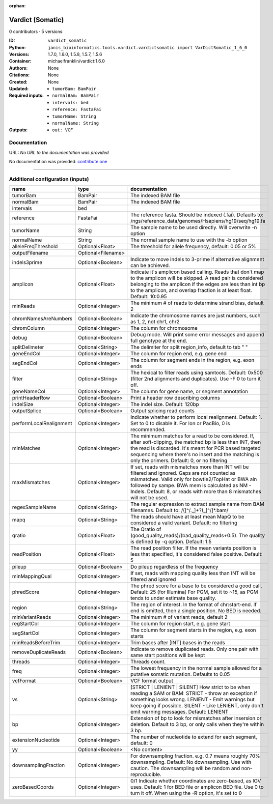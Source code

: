 :orphan:

Vardict (Somatic)
===================================

0 contributors · 5 versions

:ID: ``vardict_somatic``
:Python: ``janis_bioinformatics.tools.vardict.vardictsomatic import VarDictSomatic_1_6_0``
:Versions: 1.7.0, 1.6.0, 1.5.8, 1.5.7, 1.5.6
:Container: michaelfranklin/vardict:1.6.0
:Authors: 
:Citations: None
:Created: None
:Updated: None
:Required inputs:
   - ``tumorBam: BamPair``

   - ``normalBam: BamPair``

   - ``intervals: bed``

   - ``reference: FastaFai``

   - ``tumorName: String``

   - ``normalName: String``
:Outputs: 
   - ``out: VCF``

Documentation
-------------

URL: *No URL to the documentation was provided*

No documentation was provided: `contribute one <https://github.com/PMCC-BioinformaticsCore/janis-bioinformatics>`_

------

Additional configuration (inputs)
---------------------------------

=======================  ==================  ==================================================================================================================================================================================================================================================================================
name                     type                documentation
=======================  ==================  ==================================================================================================================================================================================================================================================================================
tumorBam                 BamPair             The indexed BAM file
normalBam                BamPair             The indexed BAM file
intervals                bed
reference                FastaFai            The reference fasta. Should be indexed (.fai). Defaults to: /ngs/reference_data/genomes/Hsapiens/hg19/seq/hg19.fa
tumorName                String              The sample name to be used directly.  Will overwrite -n option
normalName               String              The normal sample name to use with the -b option
alleleFreqThreshold      Optional<Float>     The threshold for allele frequency, default: 0.05 or 5%
outputFilename           Optional<Filename>
indels3prime             Optional<Boolean>   Indicate to move indels to 3-prime if alternative alignment can be achieved.
amplicon                 Optional<Float>     Indicate it's amplicon based calling.  Reads that don't map to the amplicon will be skipped.  A read pair is considered belonging  to the amplicon if the edges are less than int bp to the amplicon, and overlap fraction is at least float.  Default: 10:0.95
minReads                 Optional<Integer>   The minimum # of reads to determine strand bias, default 2
chromNamesAreNumbers     Optional<Boolean>   Indicate the chromosome names are just numbers, such as 1, 2, not chr1, chr2
chromColumn              Optional<Integer>   The column for chromosome
debug                    Optional<Boolean>   Debug mode.  Will print some error messages and append full genotype at the end.
splitDelimeter           Optional<String>    The delimiter for split region_info, default to tab "	"
geneEndCol               Optional<Integer>   The column for region end, e.g. gene end
segEndCol                Optional<Integer>   The column for segment ends in the region, e.g. exon ends
filter                   Optional<String>    The hexical to filter reads using samtools. Default: 0x500 (filter 2nd alignments and duplicates). Use -F 0 to turn it off.
geneNameCol              Optional<Integer>   The column for gene name, or segment annotation
printHeaderRow           Optional<Boolean>   Print a header row describing columns
indelSize                Optional<Integer>   The indel size.  Default: 120bp
outputSplice             Optional<Boolean>   Output splicing read counts
performLocalRealignment  Optional<Integer>   Indicate whether to perform local realignment.  Default: 1.  Set to 0 to disable it. For Ion or PacBio, 0 is recommended.
minMatches               Optional<Integer>   The minimum matches for a read to be considered. If, after soft-clipping, the matched bp is less than INT, then the read is discarded. It's meant for PCR based targeted sequencing where there's no insert and the matching is only the primers. Default: 0, or no filtering
maxMismatches            Optional<Integer>   If set, reads with mismatches more than INT will be filtered and ignored. Gaps are not counted as mismatches. Valid only for bowtie2/TopHat or BWA aln followed by sampe. BWA mem is calculated as NM - Indels. Default: 8, or reads with more than 8 mismatches will not be used.
regexSampleName          Optional<String>    The regular expression to extract sample name from BAM filenames. Default to: /([^\/\._]+?)_[^\/]*.bam/
mapq                     Optional<String>    The reads should have at least mean MapQ to be considered a valid variant. Default: no filtering
qratio                   Optional<Float>     The Qratio of (good_quality_reads)/(bad_quality_reads+0.5). The quality is defined by -q option.  Default: 1.5
readPosition             Optional<Float>     The read position filter. If the mean variants position is less that specified, it's considered false positive.  Default: 5
pileup                   Optional<Boolean>   Do pileup regardless of the frequency
minMappingQual           Optional<Integer>   If set, reads with mapping quality less than INT will be filtered and ignored
phredScore               Optional<Integer>   The phred score for a base to be considered a good call.  Default: 25 (for Illumina) For PGM, set it to ~15, as PGM tends to under estimate base quality.
region                   Optional<String>    The region of interest.  In the format of chr:start-end.  If end is omitted, then a single position.  No BED is needed.
minVariantReads          Optional<Integer>   The minimum # of variant reads, default 2
regStartCol              Optional<Integer>   The column for region start, e.g. gene start
segStartCol              Optional<Integer>   The column for segment starts in the region, e.g. exon starts
minReadsBeforeTrim       Optional<Integer>   Trim bases after [INT] bases in the reads
removeDuplicateReads     Optional<Boolean>   Indicate to remove duplicated reads.  Only one pair with same start positions will be kept
threads                  Optional<Integer>   Threads count.
freq                     Optional<Integer>   The lowest frequency in the normal sample allowed for a putative somatic mutation. Defaults to 0.05
vcfFormat                Optional<Boolean>   VCF format output
vs                       Optional<String>    [STRICT | LENIENT | SILENT] How strict to be when reading a SAM or BAM: STRICT   - throw an exception if something looks wrong. LENIENT	- Emit warnings but keep going if possible. SILENT	- Like LENIENT, only don't emit warning messages. Default: LENIENT
bp                       Optional<Integer>   Extension of bp to look for mismatches after insersion or deletion.  Default to 3 bp, or only calls when they're within 3 bp.
extensionNucleotide      Optional<Integer>   The number of nucleotide to extend for each segment, default: 0
yy                       Optional<Boolean>   <No content>
downsamplingFraction     Optional<Integer>   For downsampling fraction.  e.g. 0.7 means roughly 70% downsampling.  Default: No downsampling.  Use with caution.  The downsampling will be random and non-reproducible.
zeroBasedCoords          Optional<Integer>   0/1  Indicate whether coordinates are zero-based, as IGV uses.  Default: 1 for BED file or amplicon BED file. Use 0 to turn it off. When using the -R option, it's set to 0
=======================  ==================  ==================================================================================================================================================================================================================================================================================

